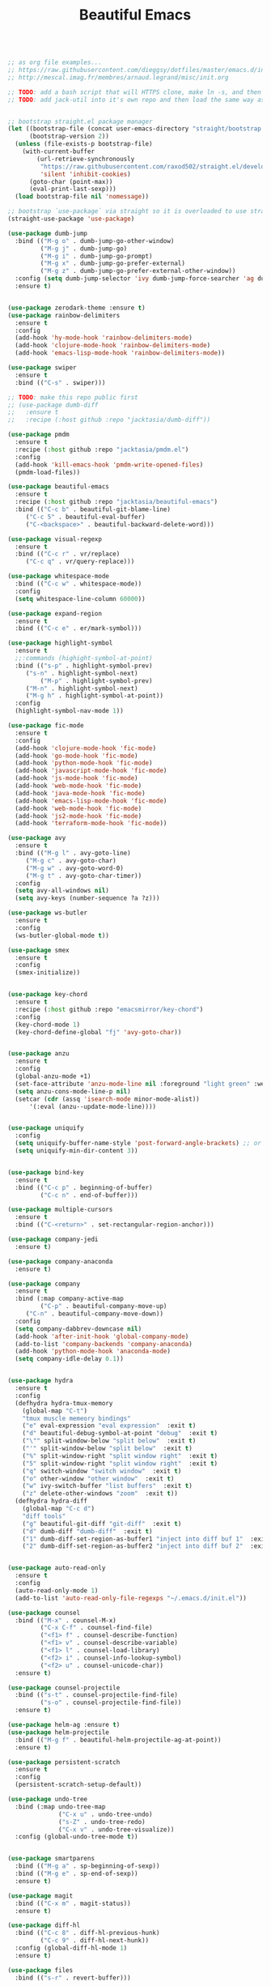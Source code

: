 #+TITLE: Beautiful Emacs
#+PROPERTY: header-args 

#+begin_src emacs-lisp

;; as org file examples...
;; https://raw.githubusercontent.com/dieggsy/dotfiles/master/emacs.d/init.org
;; http://mescal.imag.fr/membres/arnaud.legrand/misc/init.org

;; TODO: add a bash script that will HTTPS clone, make ln -s, and then run emacs command line to convert org -> el for the first time
;; TODO: add jack-util into it's own repo and then load the same way as pmdm


;; bootstrap straight.el package manager
(let ((bootstrap-file (concat user-emacs-directory "straight/bootstrap.el"))
      (bootstrap-version 2))
  (unless (file-exists-p bootstrap-file)
    (with-current-buffer
        (url-retrieve-synchronously
         "https://raw.githubusercontent.com/raxod502/straight.el/develop/install.el"
         'silent 'inhibit-cookies)
      (goto-char (point-max))
      (eval-print-last-sexp)))
  (load bootstrap-file nil 'nomessage))

;; bootstrap `use-package` via straight so it is overloaded to use straight.el
(straight-use-package 'use-package)

(use-package dumb-jump
  :bind (("M-g o" . dumb-jump-go-other-window)
         ("M-g j" . dumb-jump-go)
         ("M-g i" . dumb-jump-go-prompt)
         ("M-g x" . dumb-jump-go-prefer-external)
         ("M-g z" . dumb-jump-go-prefer-external-other-window))
  :config (setq dumb-jump-selector 'ivy dumb-jump-force-searcher 'ag dumb-jump-aggressive nil dumb-jump-debug nil dumb-jump-use-visible-window nil) ;; (setq dumb-jump-selector 'helm)
  :ensure t)


(use-package zerodark-theme :ensure t)
(use-package rainbow-delimiters
  :ensure t
  :config
  (add-hook 'hy-mode-hook 'rainbow-delimiters-mode)
  (add-hook 'clojure-mode-hook 'rainbow-delimiters-mode)
  (add-hook 'emacs-lisp-mode-hook 'rainbow-delimiters-mode))

(use-package swiper
  :ensure t
  :bind (("C-s" . swiper)))

;; TODO: make this repo public first
;; (use-package dumb-diff
;;   :ensure t
;;   :recipe (:host github :repo "jacktasia/dumb-diff"))

(use-package pmdm
  :ensure t
  :recipe (:host github :repo "jacktasia/pmdm.el")
  :config
  (add-hook 'kill-emacs-hook 'pmdm-write-opened-files)
  (pmdm-load-files))

(use-package beautiful-emacs
  :ensure t
  :recipe (:host github :repo "jacktasia/beautiful-emacs")
  :bind (("C-c b" . beautiful-git-blame-line)
	 ("C-c 5" . beautiful-eval-buffer)
	 ("C-<backspace>" . beautiful-backward-delete-word)))

(use-package visual-regexp
  :ensure t
  :bind (("C-c r" . vr/replace)
	 ("C-c q" . vr/query-replace)))

(use-package whitespace-mode
  :bind (("C-c w" . whitespace-mode))
  :config
  (setq whitespace-line-column 60000))

(use-package expand-region
  :ensure t
  :bind (("C-c e" . er/mark-symbol)))

(use-package highlight-symbol
  :ensure t
  ;;:commands (highight-symbol-at-point)
  :bind (("s-p" . highlight-symbol-prev)
	 ("s-n" . highlight-symbol-next)
         ("M-p" . highlight-symbol-prev)
	 ("M-n" . highlight-symbol-next)
	 ("M-g h" . highlight-symbol-at-point))
  :config
  (highlight-symbol-nav-mode 1))

(use-package fic-mode
  :ensure t
  :config
  (add-hook 'clojure-mode-hook 'fic-mode)
  (add-hook 'go-mode-hook 'fic-mode)
  (add-hook 'python-mode-hook 'fic-mode)
  (add-hook 'javascript-mode-hook 'fic-mode)
  (add-hook 'js-mode-hook 'fic-mode)
  (add-hook 'web-mode-hook 'fic-mode)
  (add-hook 'java-mode-hook 'fic-mode)
  (add-hook 'emacs-lisp-mode-hook 'fic-mode)
  (add-hook 'web-mode-hook 'fic-mode)
  (add-hook 'js2-mode-hook 'fic-mode)
  (add-hook 'terraform-mode-hook 'fic-mode))

(use-package avy
  :ensure t
  :bind (("M-g l" . avy-goto-line)
	 ("M-g c" . avy-goto-char)
	 ("M-g w" . avy-goto-word-0)
	 ("M-g t" . avy-goto-char-timer))
  :config
  (setq avy-all-windows nil)
  (setq avy-keys (number-sequence ?a ?z)))

(use-package ws-butler 
  :ensure t
  :config
  (ws-butler-global-mode t))

(use-package smex
  :ensure t
  :config
  (smex-initialize))


(use-package key-chord
  :ensure t
  :recipe (:host github :repo "emacsmirror/key-chord")
  :config
  (key-chord-mode 1)
  (key-chord-define-global "fj" 'avy-goto-char))


(use-package anzu
  :ensure t
  :config
  (global-anzu-mode +1)
  (set-face-attribute 'anzu-mode-line nil :foreground "light green" :weight 'bold)
  (setq anzu-cons-mode-line-p nil)
  (setcar (cdr (assq 'isearch-mode minor-mode-alist))
	  '(:eval (anzu--update-mode-line))))


(use-package uniquify
  :config
  (setq uniquify-buffer-name-style 'post-forward-angle-brackets) ;; or "forward"
  (setq uniquify-min-dir-content 3))


(use-package bind-key
  :ensure t
  :bind (("C-c p" . beginning-of-buffer)
         ("C-c n" . end-of-buffer)))

(use-package multiple-cursors
  :ensure t
  :bind (("C-<return>" . set-rectangular-region-anchor)))

(use-package company-jedi
  :ensure t)

(use-package company-anaconda
  :ensure t)

(use-package company
  :ensure t
  :bind (:map company-active-map
         ("C-p" . beautiful-company-move-up)
	 ("C-n" . beautiful-company-move-down))
  :config
  (setq company-dabbrev-downcase nil)
  (add-hook 'after-init-hook 'global-company-mode)
  (add-to-list 'company-backends 'company-anaconda)
  (add-hook 'python-mode-hook 'anaconda-mode)
  (setq company-idle-delay 0.1))


(use-package hydra
  :ensure t
  :config
  (defhydra hydra-tmux-memory
    (global-map "C-t")
    "tmux muscle memeory bindings"
    ("e" eval-expression "eval expression"  :exit t)
    ("d" beautiful-debug-symbol-at-point "debug"  :exit t)
    ("\"" split-window-below "split below"  :exit t)
    ("'" split-window-below "split below"  :exit t)
    ("%" split-window-right "split window right"  :exit t)
    ("5" split-window-right "split window right"  :exit t)
    ("q" switch-window "switch window"  :exit t)
    ("o" other-window "other window"  :exit t)
    ("w" ivy-switch-buffer "list buffers"  :exit t)
    ("z" delete-other-windows "zoom"  :exit t))
  (defhydra hydra-diff
    (global-map "C-c d")
    "diff tools"
    ("g" beautiful-git-diff "git-diff"  :exit t)
    ("d" dumb-diff "dumb-diff"  :exit t)
    ("1" dumb-diff-set-region-as-buffer1 "inject into diff buf 1"  :exit t)
    ("2" dumb-diff-set-region-as-buffer2 "inject into diff buf 2"  :exit t)))


(use-package auto-read-only
  :ensure t
  :config
  (auto-read-only-mode 1)
  (add-to-list 'auto-read-only-file-regexps "~/.emacs.d/init.el"))

(use-package counsel
  :bind (("M-x" . counsel-M-x)
         ("C-x C-f" . counsel-find-file)
         ("<f1> f" . counsel-describe-function)
         ("<f1> v" . counsel-describe-variable)
         ("<f1> l" . counsel-load-library)
         ("<f2> i" . counsel-info-lookup-symbol)
         ("<f2> u" . counsel-unicode-char))
  :ensure t)

(use-package counsel-projectile
  :bind (("s-t" . counsel-projectile-find-file)
         ("s-o" . counsel-projectile-find-file))
  :ensure t)

(use-package helm-ag :ensure t)
(use-package helm-projectile
  :bind (("M-g f" . beautiful-helm-projectile-ag-at-point))
  :ensure t)

(use-package persistent-scratch
  :ensure t
  :config
  (persistent-scratch-setup-default))

(use-package undo-tree
  :bind (:map undo-tree-map
              ("C-x u" . undo-tree-undo)
              ("s-Z" . undo-tree-redo)
              ("C-x v" . undo-tree-visualize))
  :config (global-undo-tree-mode t))


(use-package smartparens
  :bind (("M-g a" . sp-beginning-of-sexp))
  :bind (("M-g e" . sp-end-of-sexp))
  :ensure t)

(use-package magit
  :bind (("C-x m" . magit-status))
  :ensure t)

(use-package diff-hl
  :bind (("C-c 8" . diff-hl-previous-hunk)
         ("C-c 9" . diff-hl-next-hunk))
  :config (global-diff-hl-mode 1)
  :ensure t)

(use-package files
  :bind (("s-r" . revert-buffer)))


;; TODO:
;; (when (memq window-system '(mac ns))
;;   (exec-path-from-shell-initialize))




(custom-set-faces
 ;; custom-set-faces was added by Custom.
 ;; If you edit it by hand, you could mess it up, so be careful.
 ;; Your init file should contain only one such instance.
 ;; If there is more than one, they won't work right.
 '(auto-dim-other-buffers-face ((t (:background "#424450"))))
 '(isearch ((((class color) (min-colors 89)) (:background "#ddbd78" :foreground "#3e4451"))))
 '(rainbow-delimiters-depth-1-face ((t (:foreground "white"))))
 '(rainbow-delimiters-depth-2-face ((t (:foreground "dark orange"))))
 '(rainbow-delimiters-depth-3-face ((t (:foreground "yellow"))))
 '(rainbow-delimiters-depth-4-face ((t (:foreground "green"))))
 '(rainbow-delimiters-depth-5-face ((t (:foreground "cyan"))))
 '(rainbow-delimiters-depth-6-face ((t (:foreground "blue"))))
 '(rainbow-delimiters-depth-7-face ((t (:foreground "dark violet"))))
 '(rainbow-delimiters-depth-8-face ((t (:foreground "magenta"))))
 '(rainbow-delimiters-depth-9-face ((t (:foreground "saddle brown"))))
 '(show-paren-match ((((class color) (min-colors 89)) (:background "#1f5582"))))
 '(swiper-line-face ((t (:inherit highlight :background "gray0" :foreground "gray100"))))
 '(vhl/default-face ((t (:inherit default :background "yellow2")))))

;; TODO: add all packages
;; TODO: add all packages config
;; TODO: add all built-in keybindings...
;; TODO: add in all jack-util.el code that is _still_ being used....

;;
;; start built-in config changes
;;
(setq visible-bell nil)
(setq ring-bell-function 'ignore)

(setq tramp-default-method "scpx")
(setq clean-buffer-list-delay-general 7)
(show-paren-mode t)
(add-to-list 'auto-mode-alist '("\\.el\\'" . emacs-lisp-mode))
(setq org-log-done t)                                                         ;; show done time when marking a todo done
(defalias 'yes-or-no-p 'y-or-n-p)                                             ;; don't require full "yes" for confirms
(tool-bar-mode -1)                                                            ;; get rid of tool bar
(setq inhibit-startup-message t)                                              ;; git rid of startup page
(menu-bar-mode 0)                                                             ;; no menu bar
(setq resize-mini-windows t)                                                  ;; let mini buffer resize
(setq make-backup-files nil)                                                  ;; no backup files
(setq-default c-electric-flag nil)                                            ;; do not get fancy with () {} ?
(setq whitespace-line-column 60000)                                           ;; do not turn line purple if "too long"
(blink-cursor-mode 0)                                                         ;; no blinking cursor
(setq initial-scratch-message "")                                             ;; no scratch message
(electric-indent-mode 0)                                                      ;; stop electric mode from being too smart for its own good
(global-hl-line-mode 1)
;; (global-auto-revert-mode 1)                                                ;; so git branch changes and checkouts update the mode line (slow, so disabled)
(setq auto-revert-check-vc-info nil)
(setq confirm-kill-emacs 'y-or-n-p)
(setq message-log-max t)                                                      ;; If t, log messages but don't truncate the buffer when it becomes large.
(setq-default cursor-in-non-selected-windows nil)                             ;;
(setq column-number-mode t)                                                   ;;

(setq auto-save-file-name-transforms `((".*" ,temporary-file-directory t)))
(setq create-lockfiles nil)
(setq cua-enable-cua-keys nil)
(cua-mode)
(if window-system
  (set-fontset-font t 'unicode "Apple Color Emoji" nil 'prepend))
;; http://stackoverflow.com/a/25438277/24998

(global-subword-mode t)                                                       ;; for better deleting of parts of camalcase symbols
(global-linum-mode)

(defun display-startup-echo-area-message ()
  (message "~/.emacs loaded in %s!" (emacs-init-time)))

;;
;; end built-in config changes
;;

#+end_src






